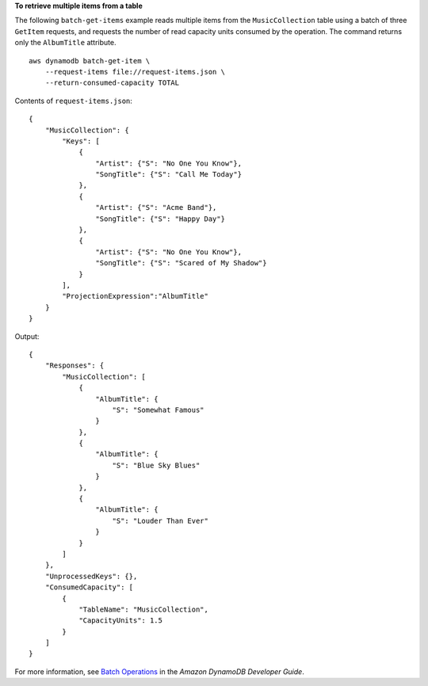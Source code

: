 **To retrieve multiple items from a table**

The following ``batch-get-items`` example reads multiple items from the ``MusicCollection`` table using a batch of three ``GetItem`` requests, and requests the number of read capacity units consumed by the operation. The command returns only the ``AlbumTitle`` attribute. ::

    aws dynamodb batch-get-item \
        --request-items file://request-items.json \
        --return-consumed-capacity TOTAL

Contents of ``request-items.json``::

    {
        "MusicCollection": {
            "Keys": [
                {
                    "Artist": {"S": "No One You Know"},
                    "SongTitle": {"S": "Call Me Today"}
                },
                {
                    "Artist": {"S": "Acme Band"},
                    "SongTitle": {"S": "Happy Day"}
                },
                {
                    "Artist": {"S": "No One You Know"},
                    "SongTitle": {"S": "Scared of My Shadow"}
                }
            ],
            "ProjectionExpression":"AlbumTitle"
        }
    }

Output::

    {
        "Responses": {
            "MusicCollection": [
                {
                    "AlbumTitle": {
                        "S": "Somewhat Famous"
                    }
                }, 
                {
                    "AlbumTitle": {
                        "S": "Blue Sky Blues"
                    }
                }, 
                {
                    "AlbumTitle": {
                        "S": "Louder Than Ever"
                    }
                }
            ]
        },
        "UnprocessedKeys": {}, 
        "ConsumedCapacity": [
            {
                "TableName": "MusicCollection",
                "CapacityUnits": 1.5
            }
        ]
    }

For more information, see `Batch Operations <https://docs.aws.amazon.com/amazondynamodb/latest/developerguide/WorkingWithItems.html#WorkingWithItems.BatchOperations>`__ in the *Amazon DynamoDB Developer Guide*.
